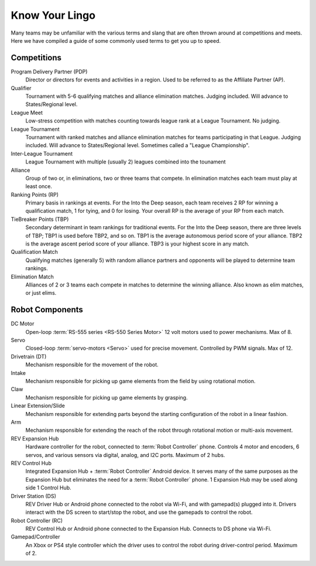 Know Your Lingo
===============

Many teams may be unfamiliar with the various terms and slang that are often thrown around at competitions and meets. Here we have compiled a guide of some commonly used terms to get you up to speed.

Competitions
------------

Program Delivery Partner (PDP)
   Director or directors for events and activities in a region. Used to be referred to as the Affiliate Partner (AP).
Qualifier
   Tournament with 5-6 qualifying matches and alliance elimination matches. Judging included. Will advance to States/Regional level.
League Meet
   Low-stress competition with matches counting towards league rank at a League Tournament. No judging.
League Tournament
   Tournament with ranked matches and alliance elimination matches for teams participating in that League. Judging included. Will advance to States/Regional level. Sometimes called a "League Championship".
Inter-League Tournament
   League Tournament with multiple (usually 2) leagues combined into the tounament
Alliance
   Group of two or, in eliminations, two or three teams that compete. In elimination matches each team must play at least once.
Ranking Points (RP)
   Primary basis in rankings at events. For the Into the Deep season, each team receives 2 RP for winning a qualification match, 1 for tying, and 0 for losing.  Your overall RP is the average of your RP from each match.
TieBreaker Points (TBP)
   Secondary determinant in team rankings for traditional events. For the Into the Deep season, there are three levels of TBP; TBP1 is used before TBP2, and so on. TBP1 is
   the average autonomous period score of your alliance. TBP2 is
   the average ascent period score of your alliance.  TBP3 is your highest score in any match.
Qualification Match
   Qualifying matches (generally 5) with random alliance partners and
   opponents will be played to determine team rankings.
Elimination Match
   Alliances of 2 or 3 teams each compete in matches to determine
   the winning alliance. Also known as elim matches, or just elims.

Robot Components
----------------

DC Motor
   Open-loop :term:`RS-555 series <RS-550 Series Motor>` 12 volt motors used
   to power mechanisms. Max of 8.
Servo
   Closed-loop :term:`servo-motors <Servo>` used for precise movement.
   Controlled by PWM signals. Max of 12.
Drivetrain (DT)
   Mechanism responsible for the movement of the robot.
Intake
   Mechanism responsible for picking up game elements from the field by using
   rotational motion.
Claw
   Mechanism responsible for picking up game elements by grasping.
Linear Extension/Slide
   Mechanism responsible for extending parts beyond the starting configuration
   of the robot in a linear fashion.
Arm
   Mechanism responsible for extending the reach of the robot through rotational motion or multi-axis movement.
REV Expansion Hub
   Hardware controller for the robot, connected to :term:`Robot Controller`
   phone.
   Controls 4 motor and encoders, 6 servos, and various sensors via digital,
   analog, and I2C ports.
   Maximum of 2 hubs.
REV Control Hub
   Integrated Expansion Hub + :term:`Robot Controller` Android device.
   It serves many of the same purposes as the Expansion Hub but
   eliminates the need for a :term:`Robot Controller` phone.
   1 Expansion Hub may be used along side 1 Control Hub.
Driver Station (DS)
   REV Driver Hub or Android phone connected to the robot via Wi-Fi, and with gamepad(s) plugged into it.
   Drivers interact with the DS screen to start/stop the robot, and use the gamepads to control the robot.
Robot Controller (RC)
   REV Control Hub or Android phone connected to the Expansion Hub.
   Connects to DS phone via Wi-Fi.
Gamepad/Controller
   An Xbox or PS4 style controller which the driver uses to control the robot
   during driver-control period. Maximum of 2.
